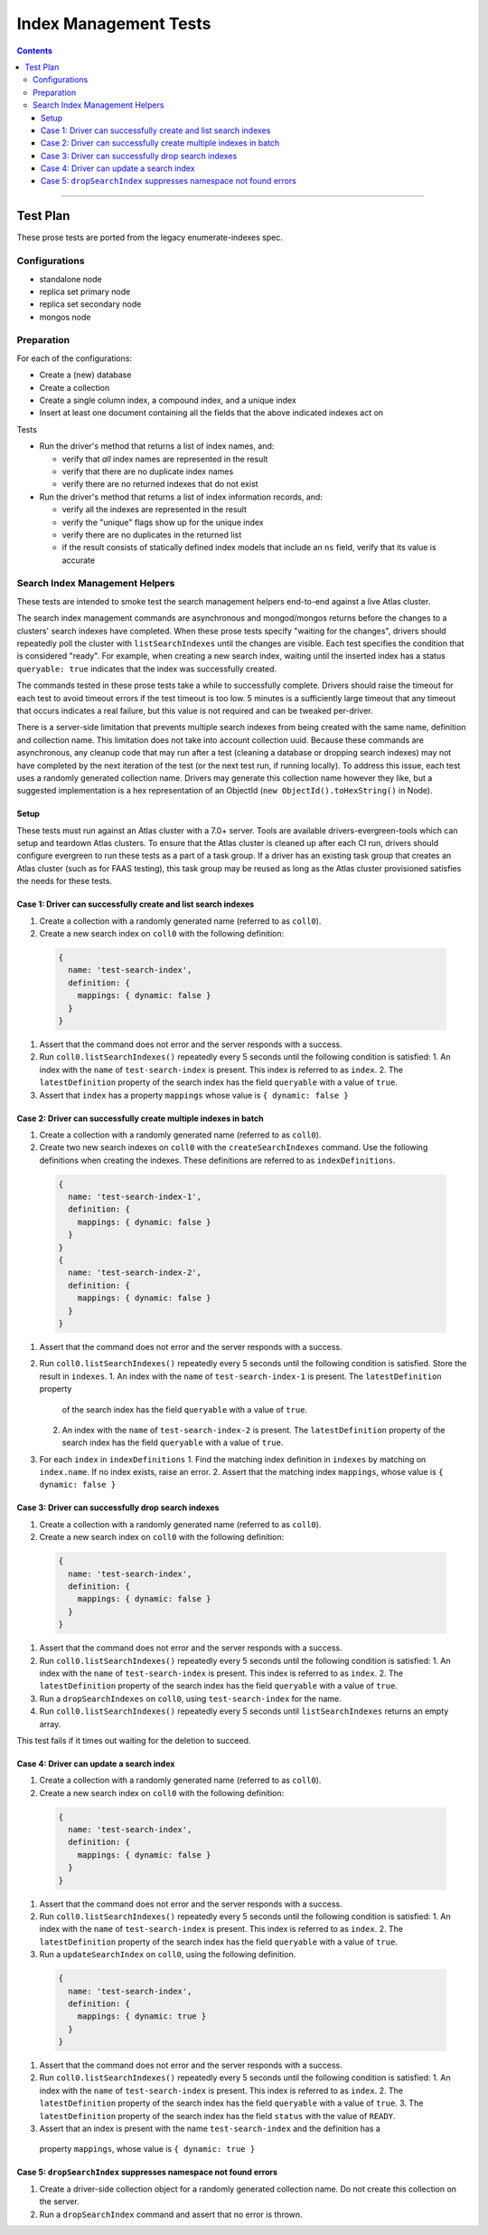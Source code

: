 ======================
Index Management Tests
======================

.. contents::

----

Test Plan
=========

These prose tests are ported from the legacy enumerate-indexes spec.

Configurations
--------------

- standalone node
- replica set primary node
- replica set secondary node
- mongos node

Preparation
-----------

For each of the configurations:

- Create a (new) database
- Create a collection
- Create a single column index, a compound index, and a unique index
- Insert at least one document containing all the fields that the above
  indicated indexes act on

Tests

- Run the driver's method that returns a list of index names, and:

  - verify that *all* index names are represented in the result
  - verify that there are no duplicate index names
  - verify there are no returned indexes that do not exist

- Run the driver's method that returns a list of index information records, and:

  - verify all the indexes are represented in the result
  - verify the "unique" flags show up for the unique index
  - verify there are no duplicates in the returned list
  - if the result consists of statically defined index models that include an ``ns`` field, verify
    that its value is accurate

Search Index Management Helpers
-------------------------------

These tests are intended to smoke test the search management helpers end-to-end against a live Atlas cluster.

The search index management commands are asynchronous and mongod/mongos returns before the changes to a clusters' search indexes have completed.  When
these prose tests specify "waiting for the changes", drivers should repeatedly poll the cluster with ``listSearchIndexes``
until the changes are visible.  Each test specifies the condition that is considered "ready".  For example, when creating a 
new search index, waiting until the inserted index has a status ``queryable: true`` indicates that the index was successfully
created.

The commands tested in these prose tests take a while to successfully complete.  Drivers should raise the timeout for each test to avoid timeout errors if 
the test timeout is too low.  5 minutes is a sufficiently large timeout that any timeout that occurs indicates a real failure, but this value is not required and can be tweaked per-driver.

There is a server-side limitation that prevents multiple search indexes from being created with the same name, definition and 
collection name.  This limitation does not take into account collection uuid.  Because these commands are asynchronous, any cleanup
code that may run after a test (cleaning a database or dropping search indexes) may not have completed by the next iteration of the 
test (or the next test run, if running locally).  To address this issue, each test uses a randomly generated collection name.  Drivers
may generate this collection name however they like, but a suggested implementation is a hex representation of an
ObjectId (``new ObjectId().toHexString()`` in Node).

Setup
~~~~~

These tests must run against an Atlas cluster with a 7.0+ server.  Tools are available drivers-evergreen-tools which can setup and teardown
Atlas clusters.  To ensure that the Atlas cluster is cleaned up after each CI run, drivers should configure evergreen to run these tests 
as a part of a task group.  If a driver has an existing task group that creates an Atlas cluster (such as for FAAS testing), this 
task group may be reused as long as the Atlas cluster provisioned satisfies the needs for these tests.

Case 1: Driver can successfully create and list search indexes
~~~~~~~~~~~~~~~~~~~~~~~~~~~~~~~~~~~~~~~~~~~~~~~~~~~~~~~~~~~~~~

#. Create a collection with a randomly generated name (referred to as ``coll0``).
#. Create a new search index on ``coll0`` with the following definition:

  .. code:: typescript

    {
      name: 'test-search-index',
      definition: {
        mappings: { dynamic: false }
      }
    }

#. Assert that the command does not error and the server responds with a success.
#. Run ``coll0.listSearchIndexes()`` repeatedly every 5 seconds until the following condition is satisfied:
   1. An index with the ``name`` of ``test-search-index`` is present.  This index is referred to as ``index``.
   2. The ``latestDefinition`` property of the search index has the field ``queryable`` with a value of ``true``.
#. Assert that ``index`` has a property ``mappings`` whose value is ``{ dynamic: false }``

Case 2: Driver can successfully create multiple indexes in batch
~~~~~~~~~~~~~~~~~~~~~~~~~~~~~~~~~~~~~~~~~~~~~~~~~~~~~~~~~~~~~~~~

#. Create a collection with a randomly generated name (referred to as ``coll0``).
#. Create two new search indexes on ``coll0`` with the ``createSearchIndexes`` command.  Use the following
   definitions when creating the indexes.  These definitions are referred to as ``indexDefinitions``.

  .. code:: typescript

    {
      name: 'test-search-index-1',
      definition: {
        mappings: { dynamic: false }
      }
    }
    {
      name: 'test-search-index-2',
      definition: {
        mappings: { dynamic: false }
      }
    }

#. Assert that the command does not error and the server responds with a success.
#. Run ``coll0.listSearchIndexes()`` repeatedly every 5 seconds until the following condition is satisfied.  Store
   the result in ``indexes``.
   1. An index with the ``name`` of ``test-search-index-1`` is present.  The ``latestDefinition`` property 
      of the search index has the field ``queryable`` with a value of ``true``.
   2. An index with the ``name`` of ``test-search-index-2`` is present.  The ``latestDefinition`` property 
      of the search index has the field ``queryable`` with a value of ``true``.
#. For each ``index`` in ``indexDefinitions``
   1. Find the matching index definition in ``indexes`` by matching on ``index.name``.  If no index exists, raise an error.
   2. Assert that the matching index ``mappings``, whose value is ``{ dynamic: false }``

Case 3: Driver can successfully drop search indexes
~~~~~~~~~~~~~~~~~~~~~~~~~~~~~~~~~~~~~~~~~~~~~~~~~~~

#. Create a collection with a randomly generated name (referred to as ``coll0``).
#. Create a new search index on ``coll0`` with the following definition:

  .. code:: typescript

    {
      name: 'test-search-index',
      definition: {
        mappings: { dynamic: false }
      }
    }

#. Assert that the command does not error and the server responds with a success.
#. Run ``coll0.listSearchIndexes()`` repeatedly every 5 seconds until the following condition is satisfied:
   1. An index with the ``name`` of ``test-search-index`` is present.  This index is referred to as ``index``.
   2. The ``latestDefinition`` property of the search index has the field ``queryable`` with a value of ``true``.

#. Run a ``dropSearchIndexes`` on ``coll0``, using ``test-search-index`` for the name.
#. Run ``coll0.listSearchIndexes()`` repeatedly every 5 seconds until ``listSearchIndexes`` returns an empty array.

This test fails if it times out waiting for the deletion to succeed.

Case 4: Driver can update a search index
~~~~~~~~~~~~~~~~~~~~~~~~~~~~~~~~~~~~~~~~

#. Create a collection with a randomly generated name (referred to as ``coll0``).
#. Create a new search index on ``coll0`` with the following definition:

  .. code:: typescript

    {
      name: 'test-search-index',
      definition: {
        mappings: { dynamic: false }
      }
    }

#. Assert that the command does not error and the server responds with a success.
#. Run ``coll0.listSearchIndexes()`` repeatedly every 5 seconds until the following condition is satisfied:
   1. An index with the ``name`` of ``test-search-index`` is present.  This index is referred to as ``index``.
   2. The ``latestDefinition`` property of the search index has the field ``queryable`` with a value of ``true``.

#. Run a ``updateSearchIndex`` on ``coll0``, using the following definition.
  
  .. code:: typescript

    {
      name: 'test-search-index',
      definition: {
        mappings: { dynamic: true }
      }
    }

#. Assert that the command does not error and the server responds with a success.
#. Run ``coll0.listSearchIndexes()`` repeatedly every 5 seconds until the following condition is satisfied:
   1. An index with the ``name`` of ``test-search-index`` is present.  This index is referred to as ``index``.
   2. The ``latestDefinition`` property of the search index has the field ``queryable`` with a value of ``true``.
   3. The ``latestDefinition`` property of the search index has the field ``status`` with the value of ``READY``.
  
#. Assert that an index is present with the name ``test-search-index`` and the definition has a
  property ``mappings``, whose value is ``{ dynamic: true }``

Case 5: ``dropSearchIndex`` suppresses namespace not found errors
~~~~~~~~~~~~~~~~~~~~~~~~~~~~~~~~~~~~~~~~~~~~~~~~~~~~~~~~~~~~~~~~~

#. Create a driver-side collection object for a randomly generated collection name.  Do not create this collection on the server.
#. Run a ``dropSearchIndex`` command and assert that no error is thrown.